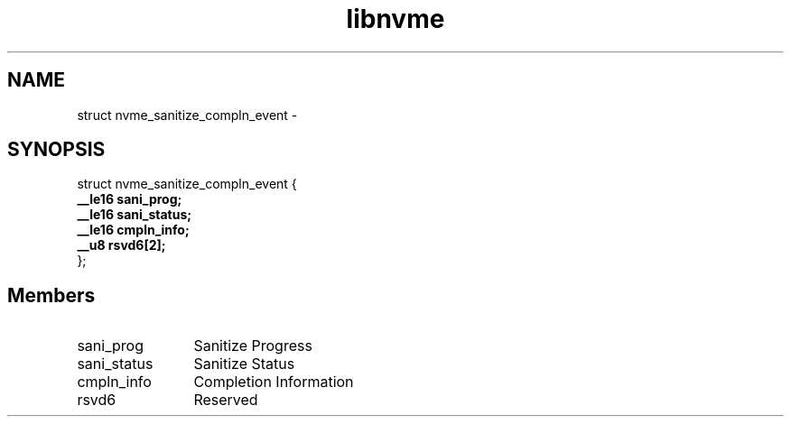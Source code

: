 .TH "libnvme" 9 "struct nvme_sanitize_compln_event" "February 2022" "API Manual" LINUX
.SH NAME
struct nvme_sanitize_compln_event \- 
.SH SYNOPSIS
struct nvme_sanitize_compln_event {
.br
.BI "    __le16 sani_prog;"
.br
.BI "    __le16 sani_status;"
.br
.BI "    __le16 cmpln_info;"
.br
.BI "    __u8 rsvd6[2];"
.br
.BI "
};
.br

.SH Members
.IP "sani_prog" 12
Sanitize Progress
.IP "sani_status" 12
Sanitize Status
.IP "cmpln_info" 12
Completion Information
.IP "rsvd6" 12
Reserved
